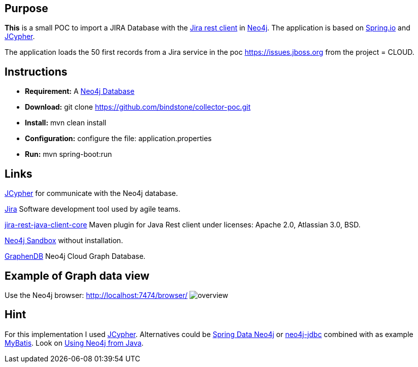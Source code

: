 
== Purpose

*This* is a small POC to import a JIRA Database with the https://mvnrepository.com/artifact/com.atlassian.jira/jira-rest-java-client-core/4.0.0[Jira rest client] in https://neo4j.com/[Neo4j]. The application is based on https://spring.io/[Spring.io] and https://github.com/Wolfgang-Schuetzelhofer/jcypher[JCypher].

The application loads the 50 first records from a Jira service in the poc https://issues.jboss.org[] from the project = CLOUD.

== Instructions
* *Requirement:* A https://neo4j.com/download[Neo4j Database]
* *Download:* git clone https://github.com/bindstone/collector-poc.git
* *Install:* mvn clean install
* *Configuration:* configure the file: application.properties
* *Run:* mvn spring-boot:run

== Links
https://github.com/Wolfgang-Schuetzelhofer/jcypher[JCypher] for communicate with the Neo4j database.

https://atlassian.com/software/jira[Jira] Software development tool used by agile teams.

https://mvnrepository.com/artifact/com.atlassian.jira/jira-rest-java-client-core/4.0.0[jira-rest-java-client-core] Maven plugin for Java Rest client under licenses: Apache 2.0, Atlassian 3.0, BSD.

https://neo4j.com/sandbox-v2/[Neo4j Sandbox] without installation.

http://www.graphenedb.com/[GraphenDB] Neo4j Cloud Graph Database.

== Example of Graph data view
Use the Neo4j browser: http://localhost:7474/browser/
image:https://github.com/bindstone/collector-poc/blob/master/src/main/asciidoc/images/overview.png[]

== Hint
For this implementation I used https://github.com/Wolfgang-Schuetzelhofer/jcypher[JCypher]. Alternatives could be http://projects.spring.io/spring-data-neo4j[Spring Data Neo4j] or https://github.com/neo4j-contrib/neo4j-jdbc[neo4j-jdbc] combined with as example http://www.mybatis.org/mybatis-3/[MyBatis]. Look on https://neo4j.com/developer/java/[Using Neo4j from Java].
